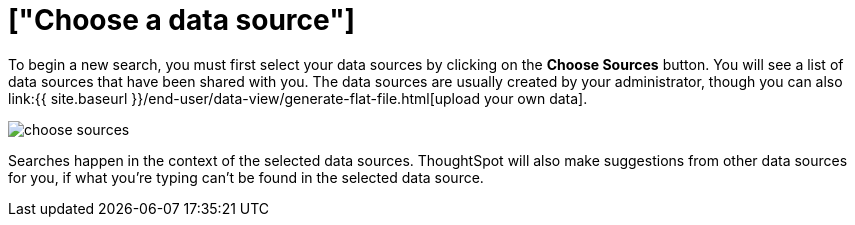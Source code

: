 = ["Choose a data source"]
:last_updated: tbd
:permalink: /:collection/:path.html
:sidebar: mydoc_sidebar
:summary: Before you start a new search, make sure you have chosen the right data sources.

To begin a new search, you must first select your data sources by clicking on the *Choose Sources* button.
You will see a list of data sources that have been shared with you.
The data sources are usually created by your administrator, though you can also link:{{ site.baseurl }}/end-user/data-view/generate-flat-file.html[upload your own data].

image::{{ site.baseurl }}/images/choose_sources.png[]

Searches happen in the context of the selected data sources.
ThoughtSpot will also make suggestions from other data sources for you, if what you're typing can't be found in the selected data source.
